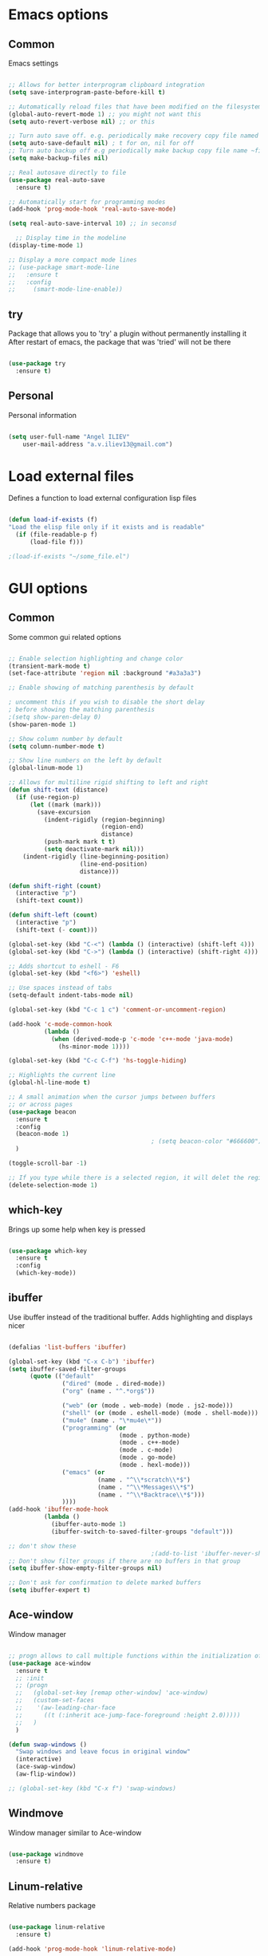 #+STARTUP: overview

* Emacs options
** Common
Emacs settings

#+BEGIN_SRC emacs-lisp

  ;; Allows for better interprogram clipboard integration		  
  (setq save-interprogram-paste-before-kill t)

  ;; Automatically reload files that have been modified on the filesystem
  (global-auto-revert-mode 1) ;; you might not want this
  (setq auto-revert-verbose nil) ;; or this

  ;; Turn auto save off. e.g. periodically make recovery copy file named #filename#
  (setq auto-save-default nil) ; t for on, nil for off
  ;; Turn auto backup off e.g periodically make backup copy file name ~filename
  (setq make-backup-files nil)

  ;; Real autosave directly to file
  (use-package real-auto-save
    :ensure t)

  ;; Automatically start for programming modes
  (add-hook 'prog-mode-hook 'real-auto-save-mode)

  (setq real-auto-save-interval 10) ;; in seconsd

    ;; Display time in the modeline
  (display-time-mode 1)

  ;; Display a more compact mode lines
  ;; (use-package smart-mode-line
  ;;   :ensure t
  ;;   :config
  ;;     (smart-mode-line-enable))

#+END_SRC
** try
  Package that allows you to 'try' a plugin without permanently installing it
  After restart of emacs, the package that was 'tried' will not be there

  #+BEGIN_SRC emacs-lisp
  
    (use-package try
      :ensure t)
  
  #+END_SRC
** Personal
Personal information

#+BEGIN_SRC emacs-lisp

  (setq user-full-name "Angel ILIEV"
      user-mail-address "a.v.iliev13@gmail.com")

#+END_SRC

* Load external files
  Defines a function to load external configuration lisp files
  
  #+BEGIN_SRC emacs-lisp

    (defun load-if-exists (f)
    "Load the elisp file only if it exists and is readable"
      (if (file-readable-p f)
          (load-file f)))

    ;(load-if-exists "~/some_file.el")
  
  #+END_SRC

* GUI options
** Common
Some common gui related options

#+BEGIN_SRC emacs-lisp

  ;; Enable selection highlighting and change color
  (transient-mark-mode t)
  (set-face-attribute 'region nil :background "#a3a3a3")

  ;; Enable showing of matching parenthesis by default

  ; uncomment this if you wish to disable the short delay 
  ; before showing the matching parenthesis
  ;(setq show-paren-delay 0)
  (show-paren-mode 1)

  ;; Show column number by default
  (setq column-number-mode t)

  ;; Show line numbers on the left by default
  (global-linum-mode 1)  

  ;; Allows for multiline rigid shifting to left and right
  (defun shift-text (distance)
    (if (use-region-p)
        (let ((mark (mark)))
          (save-excursion
            (indent-rigidly (region-beginning)
                            (region-end)
                            distance)
            (push-mark mark t t)
            (setq deactivate-mark nil)))
      (indent-rigidly (line-beginning-position)
                      (line-end-position)
                      distance)))

  (defun shift-right (count)
    (interactive "p")
    (shift-text count))

  (defun shift-left (count)
    (interactive "p")
    (shift-text (- count)))

  (global-set-key (kbd "C-<") (lambda () (interactive) (shift-left 4)))
  (global-set-key (kbd "C->") (lambda () (interactive) (shift-right 4)))

  ;; Adds shortcut to eshell - F6
  (global-set-key (kbd "<f6>") 'eshell)

  ;; Use spaces instead of tabs
  (setq-default indent-tabs-mode nil)

  (global-set-key (kbd "C-c 1 c") 'comment-or-uncomment-region)

  (add-hook 'c-mode-common-hook
            (lambda ()
              (when (derived-mode-p 'c-mode 'c++-mode 'java-mode)
                (hs-minor-mode 1))))

  (global-set-key (kbd "C-c C-f") 'hs-toggle-hiding)

  ;; Highlights the current line
  (global-hl-line-mode t)

  ;; A small animation when the cursor jumps between buffers
  ;; or across pages
  (use-package beacon
    :ensure t
    :config
    (beacon-mode 1)
                                          ; (setq beacon-color "#666600")
    )

  (toggle-scroll-bar -1)

  ;; If you type while there is a selected region, it will delet the region and replace it with the text
  (delete-selection-mode 1)

#+END_SRC

** which-key
  Brings up some help when key is pressed

  #+BEGIN_SRC emacs-lisp

    (use-package which-key
      :ensure t 
      :config
      (which-key-mode))
  
  #+END_SRC
** ibuffer
  Use ibuffer instead of the traditional buffer. Adds highlighting and displays nicer
  
  #+BEGIN_SRC emacs-lisp 

    (defalias 'list-buffers 'ibuffer)

    (global-set-key (kbd "C-x C-b") 'ibuffer)
    (setq ibuffer-saved-filter-groups
          (quote (("default"
                   ("dired" (mode . dired-mode))
                   ("org" (name . "^.*org$"))

                   ("web" (or (mode . web-mode) (mode . js2-mode)))
                   ("shell" (or (mode . eshell-mode) (mode . shell-mode)))
                   ("mu4e" (name . "\*mu4e\*"))
                   ("programming" (or
                                   (mode . python-mode)
                                   (mode . c++-mode)
                                   (mode . c-mode)
                                   (mode . go-mode)
                                   (mode . hexl-mode)))
                   ("emacs" (or
                             (name . "^\\*scratch\\*$")
                             (name . "^\\*Messages\\*$")
                             (name . "^\\*Backtrace\\*$")))
                   ))))
    (add-hook 'ibuffer-mode-hook
              (lambda ()
                (ibuffer-auto-mode 1)
                (ibuffer-switch-to-saved-filter-groups "default")))

    ;; don't show these
                                            ;(add-to-list 'ibuffer-never-show-predicates "zowie")
    ;; Don't show filter groups if there are no buffers in that group
    (setq ibuffer-show-empty-filter-groups nil)

    ;; Don't ask for confirmation to delete marked buffers
    (setq ibuffer-expert t)

  #+END_SRC

** Ace-window
  Window manager

  #+BEGIN_SRC emacs-lisp 

    ;; progn allows to call multiple functions within the initialization of a package
    (use-package ace-window
      :ensure t
      ;; :init
      ;; (progn
      ;;   (global-set-key [remap other-window] 'ace-window)
      ;;   (custom-set-faces
      ;;    '(aw-leading-char-face
      ;;      ((t (:inherit ace-jump-face-foreground :height 2.0))))) 
      ;;   )
      )

    (defun swap-windows ()
      "Swap windows and leave focus in original window"
      (interactive)
      (ace-swap-window)
      (aw-flip-window))

    ;; (global-set-key (kbd "C-x f") 'swap-windows)

  #+END_SRC

** Windmove
Window manager similar to Ace-window

#+BEGIN_SRC emacs-lisp

  (use-package windmove
    :ensure t)

#+END_SRC

** Linum-relative
Relative numbers package

#+BEGIN_SRC emacs-lisp

  (use-package linum-relative
    :ensure t)

  (add-hook 'prog-mode-hook 'linum-relative-mode)

#+END_SRC

** Hydra
This allows you to bring up quick access to different modes
and stay within those modes. For example by a key press you
can enter org-mode and get a list of options accessible by more
key presses

#+BEGIN_SRC emacs-lisp

  (use-package hydra 
    :ensure t
    :config
    ;; Hydra for modes that toggle on and off
    (defhydra hydra-toggle (:color blue)
      "toggle"
      ("a" abbrev-mode "abbrev")
      ("s" flyspell-mode "flyspell")
      ("d" toggle-debug-on-error "debug")
      ("c" fci-mode "fCi")
      ("f" auto-fill-mode "fill")
      ("t" toggle-truncate-lines "truncate")
      ("w" whitespace-mode "whitespace")
      ("q" nil "cancel"))

    ;; Hydra for music player actions
    (defhydra music-player-control (:color red)
      "music"
      ("l" bongo-playlist "playlist")
      ("n" bongo-play-next "next")
      ("p" bongo-play-previous "prev")
      ("r" bongo-play-random "random")
      ("h" bongo-show "show playing")
      ("t" bongo-stop "stop")
      ("s" bongo-play "start")
      ("c" bongo-pause/resume "pause/resume")
      ("q" nil "cancel"))

    ;; Hydra for navigation. Allows for number input, i.e. 5p -> go up 5 lines
    (defhydra hydra-gotoline 
      ( :pre (linum-mode 1)
             :post (linum-mode 1))
      "goto"
      ("t" (lambda () (interactive)(move-to-window-line-top-bottom 0)) "top")
      ("b" (lambda () (interactive)(move-to-window-line-top-bottom -1)) "bottom")
      ("m" (lambda () (interactive)(move-to-window-line-top-bottom)) "middle")
      ("e" (lambda () (interactive)(end-of-buffer)) "end")
      ("c" recenter-top-bottom "recenter")
      ("v" (lambda () (interactive (next-line (/ (window-height (selected-window)) 2)))) "half-page down")
      ("f" (lambda () (interactive (previous-line (/ (window-height (selected-window)) 2)))) "half-page up")
      ("n" next-line "down")
      ("p" previous-line "up")
      ("g" goto-line "goto-line")
      ("q" nil "cancel"))

    ;; Hydra for some org-mode stuff
    (defhydra hydra-global-org (:color blue)
      "Org"
      ("t" org-timer-start "Start Timer")
      ("s" org-timer-stop "Stop Timer")
      ("r" org-timer-set-timer "Set Timer") ; This one requires you be in an orgmode doc, as it sets the timer for the header
      ("p" org-timer "Print Timer") ; output timer value to buffer
      ("w" (org-clock-in '(4)) "Clock-In") ; used with (org-clock-persistence-insinuate) (setq org-clock-persist t)
      ("o" org-clock-out "Clock-Out") ; you might also want (setq org-log-note-clock-out t)
      ("j" org-clock-goto "Clock Goto") ; global visit the clocked task
      ("c" org-capture "Capture") ; Don't forget to define the captures you want http://orgmode.org/manual/Capture.html
      ("l" (or )rg-capture-goto-last-stored "Last Capture")
      ("q" nil "cancel"))

    ;; Hydra for moving window splitter
    (defhydra hydra-splitter (:color red)
      "splitter"
      ("<left>" (lambda () (interactive) (hydra-move-splitter-left 3)) "left")
      ("<down>" (lambda () (interactive) (hydra-move-splitter-down 3)) "down")
      ("<up>" (lambda () (interactive) (hydra-move-splitter-up 3)) "up")
      ("<left>" (lambda () (interactive) (hydra-move-splitter-right 3)) "right")
      ("q" nil "cancel"))

    ;; Hydra for switching between windows
    (defhydra hydra-windmove (:color red)
      "windmove"
      ("<left>" windmove-left "Left")
      ("<right>" windmove-right "Right" )
      ("<up>" windmove-up "Up")
      ("<down>" windmove-down "Down")
      ("y" other-window "OtherWin")
      ("s" swap-windows "Swap")
      ("f" find-file "File")
      ("F" find-file-other-window "FileOther")
      ("v" (progn (split-window-right) (windmove-right)) "SplitV & other")
      ("o" delete-other-windows "DelOthers" :color blue)
      ("a" ace-window "SelWin")
      ("d" delete-window "delete")
      ("D" ace-delete-window "AceDel")
      ("i" ace-maximize-window "Maxim") 
      ("q" nil))
  
    )

  (global-set-key (kbd "C-c o") 'hydra-global-org)

  ;;* Helpers
  (defun hydra-move-splitter-left (arg)
    "Move window splitter left."
    (interactive "p")
    (if (let ((windmove-wrap-around))
          (windmove-find-other-window 'right))
        (shrink-window-horizontally arg)
      (enlarge-window-horizontally arg)))

  (defun hydra-move-splitter-right (arg)
    "Move window splitter right."
    (interactive "p")
    (if (let ((windmove-wrap-around))
          (windmove-find-other-window 'right))
        (enlarge-window-horizontally arg)
      (shrink-window-horizontally arg)))

  (defun hydra-move-splitter-up (arg)
    "Move window splitter up."
    (interactive "p")
    (if (let ((windmove-wrap-around))
          (windmove-find-other-window 'up))
        (enlarge-window arg)
      (shrink-window arg)))

  (defun hydra-move-splitter-down (arg)
    "Move window splitter down."
    (interactive "p")
    (if (let ((windmove-wrap-around))
          (windmove-find-other-window 'up))
        (shrink-window arg)
      (enlarge-window arg)))

#+END_SRC

** Powerline
Emacs implementation of the Vim Powerline

#+BEGIN_SRC emacs-lisp

  (use-package powerline
    :ensure t)

  (powerline-default-theme)

#+END_SRC

** Hightlight indentaion
Hightlights indentation level

#+BEGIN_SRC emacs-lisp

  ;; Start the mode automatically in most programming modes (Emacs 24 and above):
  (add-hook 'prog-mode-hook 
            (lambda ()
              (highlight-indentation-mode)
              (set-face-background 'highlight-indentation-face "#e3e3d3")
              (set-face-background 'highlight-indentation-current-column-face "#c3b3b3")))

#+END_SRC

** Dired
Directory browsing tool. Download .el file from [[https://www.emacswiki.org/emacs/DiredPlus][EmacsWiki]]
Once downloaded run setup-diredp to enable dired+ functionality

#+BEGIN_SRC emacs-lisp

  (defun setup-diredp()
    "Loads dired+.el and configs some display settings"
    (interactive)
    ;; The dired+ package has to be installed manually
    ;; By downloading from the EmacsWiki(see above)
    (if (file-readable-p "~/.emacs.d/lisp/dired+.el")
        (progn ;; progn is needed in order to exec multiple statements
          (load-file "~/.emacs.d/lisp/dired+.el")
          ;; Shows shortened version of the files i.e. only name and ext.
          (setq diredp-hide-details-initially-flag nil)))
    )

    ;; If dired++.el file exists then load it and set some configuration for it.
    (setup-diredp)

    ;; Better support for regexp
    (use-package pcre2el
      :ensure t
      :config 
      (pcre-mode)
      )

    ;; The two packages below expand the Counsel/Ivy functionality
    (use-package wgrep
      :ensure t
      )

    ;; For this to work you need to install the fzf package!!!!!!!!!!!
    ;; Fzf source: https://github.com/junegunn/fzf
    ;; Consider installing WSL on windows https://docs.microsoft.com/en-us/windows/wsl/install-win10
    (setq counsel-fzf-cmd "fzf -f %s")

#+END_SRC

** Scroll half-page
Half page scroll implementation

#+BEGIN_SRC emacs-lisp

  ;; Scrolls down half a page and moves cursor
  (global-set-key [(control ?v)]
                  (lambda () (interactive (next-line (/ (window-height (selected-window)) 2)))))

  ;; Scrolls up half a page and moves cursor
  (global-set-key [(control shift ?v)]
                  (lambda () (interactive (previous-line (/ (window-height (selected-window)) 2)))))

#+END_SRC

** Key-chord
When 2 keys are pressed very quickly in succession, treat this as a command rather
than inserting those keys

#+BEGIN_SRC emacs-lisp

  (use-package key-chord
    :ensure t
    :init
    (progn 
      (setq key-chord-one-key-delay 0.16)
      (key-chord-mode 1)
      (key-chord-define-global "ww"     'hydra-windmove/body)
      (key-chord-define-global "tt"     'hydra-toggle/body)
      (key-chord-define-global "gg"     'hydra-gotoline/body)
      (key-chord-define-global "jp"     'music-player-control/body)
      (key-chord-define-global "rs"     'hydra-splitter/body)))

#+END_SRC
* External tools
** Google translate
This enables translation of text straight from within Emacs

#+BEGIN_SRC emacs-lisp

  (use-package google-translate
    :ensure t
    :config
    (setq-default google-translate-default-target-language "en")
    (setq-default google-translate-default-source-language "auto")
    ;;; Bind is run before config and thus the above settings don't work
    ;;:bind (("C-c t" . google-translate-at-point)
    ;;       ("C-c T" . google-translate-query-translate))
    )
    
  ;; You can use these instead but its better to use the above
  (global-set-key "\C-ct" 'google-translate-at-point)
  (global-set-key "\C-cT" 'google-translate-query-translate)

#+END_SRC

** Bongo music player
Small music player. Github page with info and shortcut descriptions [[https://github.com/dbrock/bongo/tree/3d246be1e8d14865f5253567ab8fee5d4e9c470c][Bongo]]

#+BEGIN_SRC emacs-lisp

  (use-package bongo
    :ensure t)

  ;; For windows you have to download and put mplayer.exe on Path
  ;; This is needed since I coudln't get vlc to work on Windows
  (defun load-mplayer-backend()
    "Loads the mplayer backend. Use this for windows"
    (interactive)
    (setq-default bongo-enabled-backends '(mplayer)))

#+END_SRC

** Pandoc file import/exporter
A file importer/exporter from org file to any other file format and vice versa
Requirements for this package: install pandoc >=1.13 [[https://pandoc.org/installing.html][Pandoc page]]
In order to get an org file from other files, type in the following shell cmd:

pandoc -o output_name.org -f input_format -t org input_filename.extension

for example:

pandoc -o test.org -f html -t org test.html

#+BEGIN_SRC emacs-lisp

  (use-package ox-pandoc
    :ensure t)

  ;; default options for all output formats
  (setq org-pandoc-options '((standalone . t)))
  ;; cancel above settings only for 'docx' format
  (setq org-pandoc-options-for-docx '((standalone . nil)))
  ;; special settings for beamer-pdf and latex-pdf exporters
  (setq org-pandoc-options-for-beamer-pdf '((pdf-engine . "xelatex")))
  (setq org-pandoc-options-for-latex-pdf '((pdf-engine . "xelatex")))

#+END_SRC

* Filetype styles
** C/C++ style
   Set default indentation style for c/c++ files

   #+BEGIN_SRC emacs-lisp

     (setq c-default-style "stroustrup"
          c-basic-offset 4)

   #+END_SRC
* Programming
** Smartparens
Automatically wrap/rewrap code with ..., expand/contract pairs etc
You can run M-x sp-cheat-sheet to see all available commands and exmp.

#+BEGIN_SRC emacs-lisp

  (use-package smartparens
    :ensure t
    :bind (([(ctrl meta right)] . sp-forward-sexp)
           ([(ctrl meta left)] . sp-backward-sexp)
           ([(ctrl meta up)] . sp-up-sexp)
           ([(ctrl meta down)] . sp-down-sexp)
           ("M-]" . sp-unwrap-sexp)
           ("M-[" . sp-backward-unwrap-sexp)
           ("C-M-t" . sp-transpose-sexp)))

  (setq-default smartparens-mode t)

  ;; The functions below define wrapping of word/pairs under
  ;; the cursor with various stuff - parens, brackets, quotes etc.
  ;; loop is replace with cl-loop cause my linux machine has an older
  ;; version of emacs -> backward compatibility
  (defmacro def-pairs (pairs)
    `(progn
       ,@(cl-loop for (key . val) in pairs
               collect
               `(defun ,(read (concat
                               "wrap-with-"
                               (prin1-to-string key)
                               "s"))
                    (&optional arg)
                  (interactive "p")
                  (sp-wrap-with-pair ,val)))))

  (def-pairs ((paren . "(")
              (bracket . "[")
              (brace . "{")
              (single-quote . "'")
              (double-quote . "\"")
              (back-quote . "`")))

  (global-set-key (kbd "C-c (") 'wrap-with-parens)
  (global-set-key (kbd "C-c [") 'wrap-with-brackets)
  (global-set-key (kbd "C-c {") 'wrap-with-braces)
  (global-set-key (kbd "C-c \"") 'wrap-with-double-quotes)

#+END_SRC
  
** Emmet mode
!Check out emmet mode for rapid web dev
** Flycheck
  On the fly syntax check for a huge number of languages: python, c/c++, java etc
  
  #+BEGIN_SRC emacs-lisp
  
  (use-package flycheck
    :ensure t
    :init 
    (global-flycheck-mode t)) 
  
  #+END_SRC
** Golang
Golang support

#+BEGIN_SRC emacs-lisp

  (use-package go-mode
    :ensure t)
  ;;(go-mode-autoloads)

#+END_SRC
** Python
*** Setup python interpreter
    Sets up python interpreter
 
    #+BEGIN_SRC emacs-lisp
      
      (setq py-python-command "python")
      (setq python-shell-interpreter "python")
   
    #+END_SRC

*** Elpy
   Package that enables python IDE-like features
   NOTE: also check out the python requirements for elpy here:
   [[https://github.com/jorgenschaefer/elpy][Github Elpy]]

   #+BEGIN_SRC emacs-lisp
   
     (use-package elpy
       :ensure t
       :config 
         (elpy-enable))
   
   #+END_SRC

** Ggtags
Tags for code navigation

!!! Note2: In order to use ggtags you have to install the 'global' 
package (apt-get linux, win - http://adoxa.altervista.org/global/)

#+BEGIN_SRC emacs-lisp

  ;; tags for code navigation
  (use-package ggtags
    :ensure t
    :config 
    (add-hook 'c-mode-common-hook
              (lambda ()
                (when (derived-mode-p 'c-mode 'c++-mode 'java-mode)
                  (ggtags-mode 1))))
    )

  (global-set-key (kbd "M-*") 'ggtags-prev-mark)

#+END_SRC
** Yasnippet
  Includes popular snippets for python, c/c++, java etc
  
  #+BEGIN_SRC emacs-lisp
    
    (use-package yasnippet
      :ensure t
      :init
        (yas-global-mode 1))
  
  #+END_SRC
** Dump-jump
Similar functionality to ggtags i.e. jump to declaration/usage etc
Works for multiple languages

#+BEGIN_SRC emacs-lisp
  (use-package dumb-jump
    :bind (("M-g o" . dumb-jump-go-other-window)
           ("M-g j" . dumb-jump-go)
           ("M-g x" . dumb-jump-go-prefer-external)
           ("M-g z" . dumb-jump-go-prefer-external-other-window))
    :config (setq dumb-jump-selector 'ivy) ;; (setq dumb-jump-selector 'helm)
    :ensure)

  (global-set-key
   (kbd "C-x C-d")
   (defhydra dumb-jump-hydra (:color blue :columns 3)
     "Dumb Jump"
     ("j" dumb-jump-go "Go")
     ("o" dumb-jump-go-other-window "Other window")
     ("e" dumb-jump-go-prefer-external "Go external")
     ("x" dumb-jump-go-prefer-external-other-window "Go external other window")
     ("i" dumb-jump-go-prompt "Prompt")
     ("l" dumb-jump-quick-look "Quick look")
     ("b" dumb-jump-back "Back")))

#+END_SRC
** Projectile
Enables management of multiple projects

#+BEGIN_SRC emacs-lisp

  (use-package projectile
    :ensure t
    :config
    (projectile-global-mode)
    (setq projectile-completion-system 'ivy))

  (use-package counsel-projectile
    :ensure t)
  (counsel-projectile-mode)

  ;;(add-to-list 'projectile-globally-ignored-directories "*templates/cache")
  (add-to-list 'projectile-globally-ignored-files "*.map")

#+END_SRC

** Web-mode
Mode that provides autocompletion, tags matching, etc. for web dev

  #+BEGIN_SRC emacs-lisp

    (use-package web-mode
    :ensure t
    :config
	 (add-to-list 'auto-mode-alist '("\\.html?\\'" . web-mode))
	 (setq web-mode-engines-alist
	       '(("django"    . "\\.html\\'")))
	 (setq web-mode-ac-sources-alist
	       '(("css" . (ac-source-css-property))
		 ("html" . (ac-source-words-in-buffer ac-source-abbrev))))
    
    (setq web-mode-enable-auto-closing t))
    (setq web-mode-enable-auto-quoting t)
  
  #+END_SRC
* Org
** Org-mode
  Install org mode for note taking, todos, tasks, presentations and many more.

  #+BEGIN_SRC emacs-lisp

    (use-package org
      :mode (("\\.org$" . org-mode))
      :ensure org-plus-contrib
      :config
      (progn
        ;; config stuff
        (setq org-support-shift-select t)
        ))

    (setenv "BROWSER" "firefox-browser")

    (use-package org-bullets
      :ensure t
      :config
      (add-hook 'org-mode-hook (lambda () (org-bullets-mode 1))))

    (custom-set-variables
     '(org-directory "~/Dropbox/orgfiles")
     '(org-default-notes-file (concat org-directory "/notes.org"))
     '(org-export-html-postamble nil)
     '(org-hide-leading-stars t)
     '(org-startup-folded (quote overview))
     '(org-startup-indented t)
     )

    (setq org-file-apps
          (append '(
                    ("\\.pdf\\'" . "evince %s")
                    ) org-file-apps ))

    (global-set-key "\C-ca" 'org-agenda)

    (use-package org-ac
      :ensure t
      :init (progn
              (require 'org-ac)
              (org-ac/config-default)
              ))

    (global-set-key (kbd "C-c c") 'org-capture)

    (setq org-agenda-files (list "~/Dropbox/orgfiles/gcal.org"
                                 "~/Dropbox/orgfiles/index.org"
                                 ;"~/Dropbox/orgfiles/schedule.org"
                                 ))

    (setq org-tag-alist '(("WORK")
                          ("SPORT")
                          ("PROJECTS")
                          ("BOOK")
                          ("MISC")))

    (setq org-capture-templates
          '(("a" "Appointment" entry (file  "~/Dropbox/orgfiles/gcal.org" )
             "* %?\n\n%^T\n\n:PROPERTIES:\n\n:END:\n\n")
            ("n" "Note" entry (file+headline "~/Dropbox/orgfiles/notes.org" "Notes")
             "* Note %?\n%T")
            ("l" "Link" entry (file+headline "~/Dropbox/orgfiles/links.org" "Links")
             "* %? %^L %^g \n%T" :prepend t)
            ("b" "Book idea" entry (file+headline "~/Dropbox/orgfiles/index.org" "Book ideas")
             "* %?\n%T" :prepend t)
            ("t" "To Do Item" entry (file+headline "~/Dropbox/orgfiles/index.org" "To Do")
             "* TODO %?\nSCHEDULED: %^t\n%^G" :prepend t)))

    ;; using %i in the template above allows you to insert a selected text
    ;; when C-c c is pressed

    (defadvice org-capture-finalize 
        (after delete-capture-frame activate)  
      "Advise capture-finalize to close the frame"  
      (if (equal "capture" (frame-parameter nil 'name))  
          (delete-frame)))

    (defadvice org-capture-destroy 
        (after delete-capture-frame activate)  
      "Advise capture-destroy to close the frame"  
      (if (equal "capture" (frame-parameter nil 'name))  
          (delete-frame)))  

    (use-package noflet
      :ensure t )

    (defun make-capture-frame ()
      "Create a new frame and run org-capture."
      (interactive)
      (make-frame '((name . "capture")))
      (select-frame-by-name "capture")
      (delete-other-windows)
      (noflet ((switch-to-buffer-other-window (buf) (switch-to-buffer buf)))
        (org-capture)))

    (setq package-check-signature nil)


    (use-package org-gcal
      :ensure t
      :config
      (setq org-gcal-client-id "860194293573-uienoduetdjfm6q6njtceid57sg7j7rp.apps.googleusercontent.com"
            org-gcal-client-secret "Rn33L6iU9yCHpSisy_zsJxUb"
            org-gcal-file-alist '(("a.v.iliev13@gmail.com" .  "~/Dropbox/orgfiles/gcal.org"))))

    (add-hook 'org-agenda-mode-hook (lambda () (org-gcal-sync) ))
    (add-hook 'org-capture-after-finalize-hook (lambda () (org-gcal-sync) ))

  #+END_SRC
** org-bullets
  Makes bullets prettier in org-mode

  #+BEGIN_SRC emacs-lisp
  
    (use-package org-bullets
      :ensure t
      :config
      (add-hook 'org-mode-hook (lambda () (org-bullets-mode 1))))

  #+END_SRC
** Org-reveal
Tool for making presentations. Look at RawGit for hosting gitpages!!
An example presentation can be found here [[https://revealjs.com/#/][Example]]

#+BEGIN_SRC emacs-lisp

  (use-package ox-reveal
    :ensure ox-reveal)

  (setq org-reveal-root "http://cdn.jsdelivr.net/reveal.js/3.0.0/")
  ;; The below line is to display Latex nicely
  (setq org-reveal-mathjax t)

  ;; html syntax highlighting
  (use-package htmlize
    :ensure t)

#+END_SRC

* Text editing & navigation
** Markdown-mode
Markdown mode for emacs. Documentation can be found here [[https://github.com/jrblevin/markdown-mode/tree/668de4a965980d618637a3b5754e721b54c51e83][Github page]]

#+BEGIN_SRC emacs-lisp

  (use-package markdown-mode
    :ensure t
    :mode (("README\\.md\\'" . gfm-mode)
           ("\\.md\\'" . markdown-mode)
           ("\\.markdown\\'" . markdown-mode))
    :init (setq markdown-command "multimarkdown"))

#+END_SRC

** Swiper & Counsel
  Incremental search

  !!! Note: In order to use counsel-ag you have to install 
  the silversearcher-ag package (apt-get linux, win - [[https://blog.kowalczyk.info/software/the-silver-searcher-for-windows.html][Link]])

  #+BEGIN_SRC emacs-lisp

    ;; it looks like counsel is a requirement for swiper
    (use-package counsel
      :ensure t
      :bind
      (("M-y" . counsel-yank-pop)
        :map ivy-minibuffer-map
        ("M-y" . ivy-next-line)))

    (use-package ivy
      :ensure t
      :diminish (ivy-mode)
      :bind (("C-x b" . ivy-switch-buffer))
      :config
      (ivy-mode 1)
      (setq ivy-use-virtual-buffers t)
      (setq ivy-display-style 'fancy))


    (use-package swiper
      :ensure try
      :bind (("C-s" . swiper)
             ("C-r" . swiper)
             ("C-c C-r" . ivy-resume)
             ("M-x" . counsel-M-x)
             ("C-x C-f" . counsel-find-file))
      :config
      (progn
        (ivy-mode 1)
        (setq ivy-use-virtual-buffers t)
        (setq ivy-display-style 'fancy)
        (define-key read-expression-map (kbd "C-r") 'counsel-expression-history)
        ))

    (use-package ag
      :ensure t)

    (use-package wgrep-ag
      :ensure t)

  #+END_SRC
** Avy
  Go to word starting with a letter entered by user

  #+BEGIN_SRC emacs-lisp 

  (use-package avy
    :ensure t
    :bind ("M-s" . avy-goto-word-1))

  #+END_SRC
** Evil
  Vim support for emacs

  #+BEGIN_SRC emacs-lisp

    ;;(require 'evil)
    ;;  (evil-mode 1)
  
  #+END_SRC
** Iedit and narrow/widen dwim
  These plugins allow for easier and more powerful editting by enabling
  multiple occurance editting and narrowing/expanding of selection to edit

  #+BEGIN_SRC emacs-lisp

    ;; Narrow selection for editting and only perform operations
    ;; on that part of the text without affecting the full text
    ;; keybinding is C-x n
    (defun narrow-or-widen-dwim (p)
      "Widen if buffer is narrowed, narrow-dwim otherwise.
	Dwim means: region, org-src-block, org-subtree, or
	defun, whichever applies first. Narrowing to
	org-src-block actually calls `org-edit-src-code'.

      With prefix P, don't widen, just narrow even if buffer
       is already narrowed."
      (interactive "P")
      (declare (interactive-only))
      (cond ((and (buffer-narrowed-p) (not p)) (widen))
	    ((region-active-p)
	     (narrow-to-region (region-beginning)
			       (region-end)))
	    ((derived-mode-p 'org-mode)
	     ;; `org-edit-src-code' is not a real narrowing
	     ;; command. Remove this first conditional if
	     ;; you don't want it.
	     (cond ((ignore-errors (org-edit-src-code) t)
		    (delete-other-windows))
		   ((ignore-errors (org-narrow-to-block) t))
		   (t (org-narrow-to-subtree))))
	    ((derived-mode-p 'latex-mode)
	     (LaTeX-narrow-to-environment))
	    (t (narrow-to-defun))))

    ;; This line actually replaces Emacs' entire narrowing
    ;; keymap, that's how much I like this command. Only
    ;; copy it if that's what you want.
    (define-key ctl-x-map "n" #'narrow-or-widen-dwim)
    (add-hook 'LaTeX-mode-hook
	      (lambda ()
		(define-key LaTeX-mode-map "\C-xn"
		  nil)))

  #+END_SRC
** Undo Tree
  Shows a visual representation of your edit history
  That looks like the roots of a tree so you can visually
  navigate through your changes

  #+BEGIN_SRC emacs-lisp
  
    (use-package undo-tree
      :ensure t
      :init
        (global-undo-tree-mode))
  
  #+END_SRC
** Hungry delete
Deletes multiple empty lines and extra spaces

#+BEGIN_SRC emacs-lisp
 
  (use-package hungry-delete
    :ensure t
    ;; Do not enable by default cause its annoying
    ;:config
    ;(global-hungry-delete-mode)
    )

#+END_SRC

** Aggressive Indent
Easily adjusts indentation with tab key

    #+BEGIN_SRC emacs-lisp

      ;; Disable electric-indent-mode
      (electric-indent-mode -1)
      ;; Disable electric-indent-mode if set by any other major mode
      (add-hook 'after-change-major-mode-hook (lambda() (electric-indent-mode -1)))

      (use-package aggressive-indent
        :ensure t
        :config
        (global-aggressive-indent-mode 1))

    #+END_SRC

** Expand region
Select an ever expanding region of text

#+BEGIN_SRC emacs-lisp

  (use-package expand-region
    :ensure t
    :config
    (global-set-key (kbd "C-=") 'er/expand-region))

#+END_SRC
** Auto-complete
  Autocompletion package

  #+BEGIN_SRC emacs-lisp
  
  (use-package auto-complete
    :ensure t
    :init
    (progn
      (ac-config-default)
      (global-auto-complete-mode t)
      ))
  
  #+END_SRC
** Move-text
Move line/selected region up/down

#+BEGIN_SRC emacs-lisp

  (use-package move-text
    :ensure t
    :bind
    (([(meta up)] . move-text-up)
     ([(meta down)] . move-text-down)))

#+END_SRC
** Multiple-cursors
Similar to iedit adds multiple cursors at keyword or occurance of selection
The keybindings for this are defined in a Hydra: C-;

#+BEGIN_SRC emacs-lisp

  (use-package multiple-cursors
    :ensure t)

  (global-set-key (kbd "C-;") 'mc/mark-more-like-this-extended)

#+END_SRC
** Smart-move-beginning-of-line
Move point to the first non-whitespace character on this line.
If point is already there, move to the beginning of the line.
Effectively toggle between the first non-whitespace character and
the beginning of the line.

#+BEGIN_SRC emacs-lisp

  (defun smarter-move-beginning-of-line (arg)
    "Move point back to indentation of beginning of line.

  Move point to the first non-whitespace character on this line.
  If point is already there, move to the beginning of the line.
  Effectively toggle between the first non-whitespace character and
  the beginning of the line.

  If ARG is not nil or 1, move forward ARG - 1 lines first.  If
  point reaches the beginning or end of the buffer, stop there."
    (interactive "^p")
    (setq arg (or arg 1))

    ;; Move lines first
    (when (/= arg 1)
      (let ((line-move-visual nil))
        (forward-line (1- arg))))

    (let ((orig-point (point)))
      (back-to-indentation)
      (when (= orig-point (point))
        (move-beginning-of-line 1))))

  ;; remap C-a to `smarter-move-beginning-of-line'
  (global-set-key [remap move-beginning-of-line]
                  'smarter-move-beginning-of-line)

#+END_SRC

* Emacs useful key combinations
** Recenter view: C-l
** Undo & Redo: C-/ , C-Shift-/
** Toggle narrow to selection: C-x n
** Expand region of selection: C-=
** Execute lisp command: C-x C-e
** Toggle multiple cursors to edit instances of selection: C-;
** To enter/exit org capture screen: C-c c | C-c C-c
** Open link in browser: C-c C-o
** Link syntax is [[url][description] *] (without the star)
** Export org file: C-c C-e
** Make long line of text into paragraph: M-Q
** Search for text: C-Shift-s
** Jump forward/backward a word: M-f / M-b
** View google agenda + to do list: C-c a c
** To replace values in a column (rectangle): C-x r t
** To insert values in a column (rectangle): *string-insert-rectangle*
** To open up a better-shell: C-'
** Hydra - toggle mode: <chord> tt
** Hydra - navigation mode: <chord> gg
** Hydra - org mode: C-c t
** To search for word after cursor (repeat M-j to add more words): C-s M-j
** Indent text block lefr/right: C-< / C->
** Open emacs shell: F6
** Hydra - move window splitter around: C-M-s
** Ggtags go to definition / return from definition: M-. / M-*
** To search all files for a string/regex: counsel-ag (type C-c C-o to 
get all results in a buffer so you can quickly navigate
** Projectile - search all project files: C-c p s s / C-c p s g
** Projectile - find all occurance of regexp in project: C-c p o
** Projectile - dicover projects using the projectile-discover...
** Dump-jump(hydra) - jump to definition/usage (multiple languages): C-x C-d
** Toggle code folding (now set up only for c/c++ & java): C-c @ C-c
** Google translate some text: C-c T
** Google translate the word under the cursor: C-c t
** Navigate on sexp: C-M-<arrow keys>
** Wrap word/pairs under cursor with (,[,{," : C-c ( / [ / { / "
** Transpose expression (i.e. a == b -> b == a): C-M-t
** Unwrap sexp: M-[
** Move text/region up/down: M-up / M-down
** Hydra music player: <chord> jp
** Swap windows and leave focus in orig. window: C-x f
** Open dired of the dir. inside which the file in your buffer is located: C-x C-j 
** Scroll down/up half a page and move cursor: C-v / C-Shift-v
** In order to eddit a search buffer and thus edit all results from search: C-c C-p
** To apply changes from above operation (search buffer edditing): C-c C-e 
** Comment-uncomment a block of text: C-c 1 c
** Convert region to lowercase/uppercase: C-x C-l / C-x C-u
** Convert word to lowercase/uppercase/capitalize: M-l / M-u / M-c
** Hydra - window movement & operations: <chord> ww
** Incr/decrease font-size (can be used with multiple cmds i.e <f2> g l g g etc): <f2> g / <f2> l
